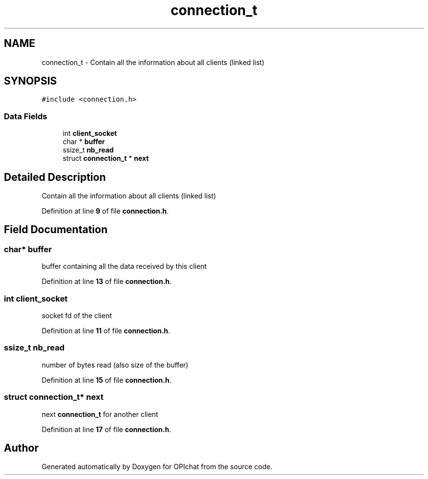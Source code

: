 .TH "connection_t" 3 "Wed Feb 9 2022" "OPIchat" \" -*- nroff -*-
.ad l
.nh
.SH NAME
connection_t \- Contain all the information about all clients (linked list)  

.SH SYNOPSIS
.br
.PP
.PP
\fC#include <connection\&.h>\fP
.SS "Data Fields"

.in +1c
.ti -1c
.RI "int \fBclient_socket\fP"
.br
.ti -1c
.RI "char * \fBbuffer\fP"
.br
.ti -1c
.RI "ssize_t \fBnb_read\fP"
.br
.ti -1c
.RI "struct \fBconnection_t\fP * \fBnext\fP"
.br
.in -1c
.SH "Detailed Description"
.PP 
Contain all the information about all clients (linked list) 
.PP
Definition at line \fB9\fP of file \fBconnection\&.h\fP\&.
.SH "Field Documentation"
.PP 
.SS "char* buffer"
buffer containing all the data received by this client 
.PP
Definition at line \fB13\fP of file \fBconnection\&.h\fP\&.
.SS "int client_socket"
socket fd of the client 
.PP
Definition at line \fB11\fP of file \fBconnection\&.h\fP\&.
.SS "ssize_t nb_read"
number of bytes read (also size of the buffer) 
.PP
Definition at line \fB15\fP of file \fBconnection\&.h\fP\&.
.SS "struct \fBconnection_t\fP* next"
next \fBconnection_t\fP for another client 
.PP
Definition at line \fB17\fP of file \fBconnection\&.h\fP\&.

.SH "Author"
.PP 
Generated automatically by Doxygen for OPIchat from the source code\&.
